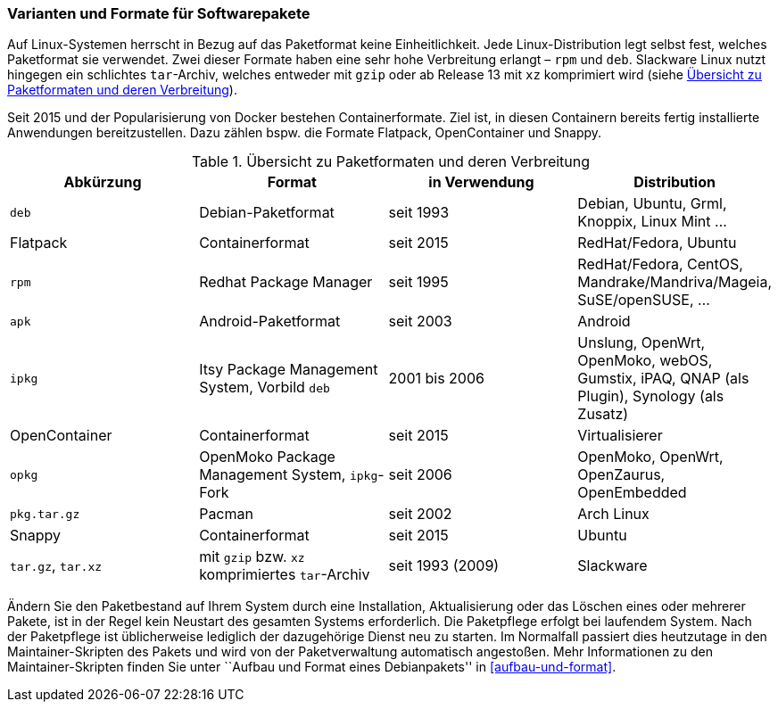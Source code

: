 // Datei: ./konzepte/software-in-paketen-organisieren/varianten-und-formate-fuer-software-pakete.adoc

// Baustelle: Fertig
// Axel: Fertig

[[varianten-und-formate-fuer-softwarepakete]]

=== Varianten und Formate für Softwarepakete ===

// Stichworte für den Index
(((Android)))
(((Paketformat, apk)))
(((Paketformat, deb)))
(((Paketformat, ipkg)))
(((OpenMoko)))
(((OpenWrt)))
(((Paketformat, opkg)))
(((Paketformat, pkg)))
(((Paketformat, rpm)))
(((Slackware)))
(((Paketformat, tar.gz)))
(((Paketformat, tar.xz)))
(((Containerformat, Docker)))
(((Containerformat, Flatpack)))
(((Containerformat, OpenContainer)))
(((Containerformat, Snappy)))
Auf Linux-Systemen herrscht in Bezug auf das Paketformat keine
Einheitlichkeit. Jede Linux-Distribution legt selbst fest, welches
Paketformat sie verwendet. Zwei dieser Formate haben eine sehr hohe
Verbreitung erlangt – `rpm` und `deb`. Slackware Linux nutzt hingegen
ein schlichtes `tar`-Archiv, welches entweder mit `gzip` oder ab Release
13 mit `xz` komprimiert wird (siehe <<tab.paketformate>>).

Seit 2015 und der Popularisierung von Docker bestehen Containerformate.
Ziel ist, in diesen Containern bereits fertig installierte Anwendungen
bereitzustellen. Dazu zählen bspw. die Formate Flatpack, OpenContainer
und Snappy.

.Übersicht zu Paketformaten und deren Verbreitung
[frame="topbot",options="header",id="tab.paketformate"]
|====
| Abkürzung  | Format                 | in Verwendung | Distribution
| `deb`      | Debian-Paketformat     | seit 1993 | Debian, Ubuntu, Grml,
Knoppix, Linux Mint ...
| Flatpack   | Containerformat        | seit 2015 | RedHat/Fedora, Ubuntu
| `rpm`      | Redhat Package Manager | seit 1995 | RedHat/Fedora, CentOS, 
Mandrake/Mandriva/Mageia, SuSE/openSUSE, ...
| `apk`      | Android-Paketformat    | seit 2003 | Android
| `ipkg`     | Itsy Package Management System, Vorbild `deb` | 2001 bis 2006 | Unslung, OpenWrt, OpenMoko, webOS, Gumstix, iPAQ, QNAP (als Plugin), Synology (als Zusatz)
| OpenContainer | Containerformat     | seit 2015 | Virtualisierer
| `opkg`     | OpenMoko Package Management System, `ipkg`-Fork | seit 2006 | OpenMoko, OpenWrt, OpenZaurus, OpenEmbedded
| `pkg.tar.gz` | Pacman                 | seit 2002 | Arch Linux
| Snappy     | Containerformat        | seit 2015 | Ubuntu
| `tar.gz`, `tar.xz` | mit `gzip` bzw. `xz` komprimiertes `tar`-Archiv | seit
1993 (2009) | Slackware
|====

// Stichworte für den Index
(((Maintainer-Skripte)))
(((Paketpflege)))
Ändern Sie den Paketbestand auf Ihrem System durch eine Installation,
Aktualisierung oder das Löschen eines oder mehrerer Pakete, ist in der
Regel kein Neustart des gesamten Systems erforderlich. Die Paketpflege
erfolgt bei laufendem System. Nach der Paketpflege ist üblicherweise
lediglich der dazugehörige Dienst neu zu starten. Im Normalfall passiert
dies heutzutage in den Maintainer-Skripten des Pakets und wird von der
Paketverwaltung automatisch angestoßen. Mehr Informationen zu den
Maintainer-Skripten finden Sie unter ``Aufbau und Format eines
Debianpakets'' in <<aufbau-und-format>>.

// Datei (Ende): ./konzepte/software-in-paketen-organisieren/varianten-und-formate-fuer-software-pakete.adoc
